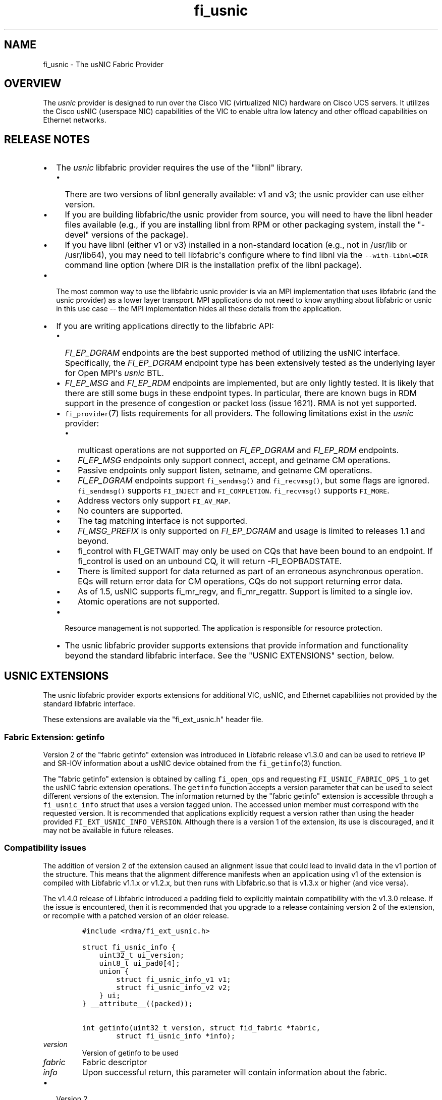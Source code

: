 .\" Automatically generated by Pandoc 1.19.2.4
.\"
.TH "fi_usnic" "7" "2018\-10\-05" "Libfabric Programmer\[aq]s Manual" "Libfabric v1.7.0"
.hy
.SH NAME
.PP
fi_usnic \- The usNIC Fabric Provider
.SH OVERVIEW
.PP
The \f[I]usnic\f[] provider is designed to run over the Cisco VIC
(virtualized NIC) hardware on Cisco UCS servers.
It utilizes the Cisco usNIC (userspace NIC) capabilities of the VIC to
enable ultra low latency and other offload capabilities on Ethernet
networks.
.SH RELEASE NOTES
.IP \[bu] 2
The \f[I]usnic\f[] libfabric provider requires the use of the "libnl"
library.
.RS 2
.IP \[bu] 2
There are two versions of libnl generally available: v1 and v3; the
usnic provider can use either version.
.IP \[bu] 2
If you are building libfabric/the usnic provider from source, you will
need to have the libnl header files available (e.g., if you are
installing libnl from RPM or other packaging system, install the
"\-devel" versions of the package).
.IP \[bu] 2
If you have libnl (either v1 or v3) installed in a non\-standard
location (e.g., not in /usr/lib or /usr/lib64), you may need to tell
libfabric\[aq]s configure where to find libnl via the
\f[C]\-\-with\-libnl=DIR\f[] command line option (where DIR is the
installation prefix of the libnl package).
.RE
.IP \[bu] 2
The most common way to use the libfabric usnic provider is via an MPI
implementation that uses libfabric (and the usnic provider) as a lower
layer transport.
MPI applications do not need to know anything about libfabric or usnic
in this use case \-\- the MPI implementation hides all these details
from the application.
.IP \[bu] 2
If you are writing applications directly to the libfabric API:
.RS 2
.IP \[bu] 2
\f[I]FI_EP_DGRAM\f[] endpoints are the best supported method of
utilizing the usNIC interface.
Specifically, the \f[I]FI_EP_DGRAM\f[] endpoint type has been
extensively tested as the underlying layer for Open MPI\[aq]s
\f[I]usnic\f[] BTL.
.IP \[bu] 2
\f[I]FI_EP_MSG\f[] and \f[I]FI_EP_RDM\f[] endpoints are implemented, but
are only lightly tested.
It is likely that there are still some bugs in these endpoint types.
In particular, there are known bugs in RDM support in the presence of
congestion or packet loss (issue 1621).
RMA is not yet supported.
.IP \[bu] 2
\f[C]fi_provider\f[](7) lists requirements for all providers.
The following limitations exist in the \f[I]usnic\f[] provider:
.RS 2
.IP \[bu] 2
multicast operations are not supported on \f[I]FI_EP_DGRAM\f[] and
\f[I]FI_EP_RDM\f[] endpoints.
.IP \[bu] 2
\f[I]FI_EP_MSG\f[] endpoints only support connect, accept, and getname
CM operations.
.IP \[bu] 2
Passive endpoints only support listen, setname, and getname CM
operations.
.IP \[bu] 2
\f[I]FI_EP_DGRAM\f[] endpoints support \f[C]fi_sendmsg()\f[] and
\f[C]fi_recvmsg()\f[], but some flags are ignored.
\f[C]fi_sendmsg()\f[] supports \f[C]FI_INJECT\f[] and
\f[C]FI_COMPLETION\f[].
\f[C]fi_recvmsg()\f[] supports \f[C]FI_MORE\f[].
.IP \[bu] 2
Address vectors only support \f[C]FI_AV_MAP\f[].
.IP \[bu] 2
No counters are supported.
.IP \[bu] 2
The tag matching interface is not supported.
.IP \[bu] 2
\f[I]FI_MSG_PREFIX\f[] is only supported on \f[I]FI_EP_DGRAM\f[] and
usage is limited to releases 1.1 and beyond.
.IP \[bu] 2
fi_control with FI_GETWAIT may only be used on CQs that have been bound
to an endpoint.
If fi_control is used on an unbound CQ, it will return \-FI_EOPBADSTATE.
.IP \[bu] 2
There is limited support for data returned as part of an erroneous
asynchronous operation.
EQs will return error data for CM operations, CQs do not support
returning error data.
.IP \[bu] 2
As of 1.5, usNIC supports fi_mr_regv, and fi_mr_regattr.
Support is limited to a single iov.
.IP \[bu] 2
Atomic operations are not supported.
.RE
.IP \[bu] 2
Resource management is not supported.
The application is responsible for resource protection.
.IP \[bu] 2
The usnic libfabric provider supports extensions that provide
information and functionality beyond the standard libfabric interface.
See the "USNIC EXTENSIONS" section, below.
.RE
.SH USNIC EXTENSIONS
.PP
The usnic libfabric provider exports extensions for additional VIC,
usNIC, and Ethernet capabilities not provided by the standard libfabric
interface.
.PP
These extensions are available via the "fi_ext_usnic.h" header file.
.SS Fabric Extension: getinfo
.PP
Version 2 of the "fabric getinfo" extension was introduced in Libfabric
release v1.3.0 and can be used to retrieve IP and SR\-IOV information
about a usNIC device obtained from the \f[C]fi_getinfo\f[](3) function.
.PP
The "fabric getinfo" extension is obtained by calling
\f[C]fi_open_ops\f[] and requesting \f[C]FI_USNIC_FABRIC_OPS_1\f[] to
get the usNIC fabric extension operations.
The \f[C]getinfo\f[] function accepts a version parameter that can be
used to select different versions of the extension.
The information returned by the "fabric getinfo" extension is accessible
through a \f[C]fi_usnic_info\f[] struct that uses a version tagged
union.
The accessed union member must correspond with the requested version.
It is recommended that applications explicitly request a version rather
than using the header provided \f[C]FI_EXT_USNIC_INFO_VERSION\f[].
Although there is a version 1 of the extension, its use is discouraged,
and it may not be available in future releases.
.SS Compatibility issues
.PP
The addition of version 2 of the extension caused an alignment issue
that could lead to invalid data in the v1 portion of the structure.
This means that the alignment difference manifests when an application
using v1 of the extension is compiled with Libfabric v1.1.x or v1.2.x,
but then runs with Libfabric.so that is v1.3.x or higher (and vice
versa).
.PP
The v1.4.0 release of Libfabric introduced a padding field to explicitly
maintain compatibility with the v1.3.0 release.
If the issue is encountered, then it is recommended that you upgrade to
a release containing version 2 of the extension, or recompile with a
patched version of an older release.
.IP
.nf
\f[C]
#include\ <rdma/fi_ext_usnic.h>

struct\ fi_usnic_info\ {
\ \ \ \ uint32_t\ ui_version;
\ \ \ \ uint8_t\ ui_pad0[4];
\ \ \ \ union\ {
\ \ \ \ \ \ \ \ struct\ fi_usnic_info_v1\ v1;
\ \ \ \ \ \ \ \ struct\ fi_usnic_info_v2\ v2;
\ \ \ \ }\ ui;
}\ __attribute__((packed));

int\ getinfo(uint32_t\ version,\ struct\ fid_fabric\ *fabric,
\ \ \ \ \ \ \ \ struct\ fi_usnic_info\ *info);
\f[]
.fi
.TP
.B \f[I]version\f[]
Version of getinfo to be used
.RS
.RE
.TP
.B \f[I]fabric\f[]
Fabric descriptor
.RS
.RE
.TP
.B \f[I]info\f[]
Upon successful return, this parameter will contain information about
the fabric.
.RS
.RE
.IP \[bu] 2
Version 2
.IP
.nf
\f[C]
struct\ fi_usnic_cap\ {
\ \ \ \ const\ char\ *uc_capability;
\ \ \ \ int\ uc_present;
}\ __attribute__((packed));

struct\ fi_usnic_info_v2\ {
\ \ \ \ uint32_t\ \ \ \ \ \ \ \ ui_link_speed;
\ \ \ \ uint32_t\ \ \ \ \ \ \ \ ui_netmask_be;
\ \ \ \ char\ \ \ \ \ \ \ \ \ \ \ \ ui_ifname[IFNAMSIZ];
\ \ \ \ unsigned\ \ \ \ \ \ \ \ ui_num_vf;
\ \ \ \ unsigned\ \ \ \ \ \ \ \ ui_qp_per_vf;
\ \ \ \ unsigned\ \ \ \ \ \ \ \ ui_cq_per_vf;

\ \ \ \ char\ \ \ \ \ \ \ \ \ \ \ \ ui_devname[FI_EXT_USNIC_MAX_DEVNAME];
\ \ \ \ uint8_t\ \ \ \ \ \ \ \ \ ui_mac_addr[6];

\ \ \ \ uint8_t\ \ \ \ \ \ \ \ \ ui_pad0[2];

\ \ \ \ uint32_t\ \ \ \ \ \ \ \ ui_ipaddr_be;
\ \ \ \ uint32_t\ \ \ \ \ \ \ \ ui_prefixlen;
\ \ \ \ uint32_t\ \ \ \ \ \ \ \ ui_mtu;
\ \ \ \ uint8_t\ \ \ \ \ \ \ \ \ ui_link_up;

\ \ \ \ uint8_t\ \ \ \ \ \ \ \ \ ui_pad1[3];

\ \ \ \ uint32_t\ \ \ \ \ \ \ \ ui_vendor_id;
\ \ \ \ uint32_t\ \ \ \ \ \ \ \ ui_vendor_part_id;
\ \ \ \ uint32_t\ \ \ \ \ \ \ \ ui_device_id;
\ \ \ \ char\ \ \ \ \ \ \ \ \ \ \ \ ui_firmware[64];

\ \ \ \ unsigned\ \ \ \ \ \ \ \ ui_intr_per_vf;
\ \ \ \ unsigned\ \ \ \ \ \ \ \ ui_max_cq;
\ \ \ \ unsigned\ \ \ \ \ \ \ \ ui_max_qp;

\ \ \ \ unsigned\ \ \ \ \ \ \ \ ui_max_cqe;
\ \ \ \ unsigned\ \ \ \ \ \ \ \ ui_max_send_credits;
\ \ \ \ unsigned\ \ \ \ \ \ \ \ ui_max_recv_credits;

\ \ \ \ const\ char\ \ \ \ \ \ *ui_nicname;
\ \ \ \ const\ char\ \ \ \ \ \ *ui_pid;

\ \ \ \ struct\ fi_usnic_cap\ **ui_caps;
}\ __attribute__((packed));
\f[]
.fi
.IP \[bu] 2
Version 1
.IP
.nf
\f[C]
struct\ fi_usnic_info_v1\ {
\ \ \ \ uint32_t\ ui_link_speed;
\ \ \ \ uint32_t\ ui_netmask_be;
\ \ \ \ char\ ui_ifname[IFNAMSIZ];

\ \ \ \ uint32_t\ ui_num_vf;
\ \ \ \ uint32_t\ ui_qp_per_vf;
\ \ \ \ uint32_t\ ui_cq_per_vf;
}\ __attribute__((packed));
\f[]
.fi
.PP
Version 1 of the "fabric getinfo" extension can be used by explicitly
requesting it in the call to \f[C]getinfo\f[] and accessing the
\f[C]v1\f[] portion of the \f[C]fi_usnic_info.ui\f[] union.
Use of version 1 is not recommended and it may be removed from future
releases.
.PP
The following is an example of how to utilize version 2 of the usnic
"fabric getinfo" extension.
.IP
.nf
\f[C]
#include\ <stdio.h>
#include\ <rdma/fabric.h>

/*\ The\ usNIC\ extensions\ are\ all\ in\ the
\ \ \ rdma/fi_ext_usnic.h\ header\ */
#include\ <rdma/fi_ext_usnic.h>

int\ main(int\ argc,\ char\ *argv[])\ {
\ \ \ \ struct\ fi_info\ *info;
\ \ \ \ struct\ fi_info\ *info_list;
\ \ \ \ struct\ fi_info\ hints\ =\ {0};
\ \ \ \ struct\ fi_ep_attr\ ep_attr\ =\ {0};
\ \ \ \ struct\ fi_fabric_attr\ fabric_attr\ =\ {0};

\ \ \ \ fabric_attr.prov_name\ =\ "usnic";
\ \ \ \ ep_attr.type\ =\ FI_EP_DGRAM;

\ \ \ \ hints.caps\ =\ FI_MSG;
\ \ \ \ hints.mode\ =\ FI_LOCAL_MR\ |\ FI_MSG_PREFIX;
\ \ \ \ hints.addr_format\ =\ FI_SOCKADDR;
\ \ \ \ hints.ep_attr\ =\ &ep_attr;
\ \ \ \ hints.fabric_attr\ =\ &fabric_attr;

\ \ \ \ /*\ Find\ all\ usnic\ providers\ */
\ \ \ \ fi_getinfo(FI_VERSION(1,\ 0),\ NULL,\ 0,\ 0,\ &hints,\ &info_list);

\ \ \ \ for\ (info\ =\ info_list;\ NULL\ !=\ info;\ info\ =\ info\->next)\ {
\ \ \ \ \ \ \ \ /*\ Open\ the\ fabric\ on\ the\ interface\ */
\ \ \ \ \ \ \ \ struct\ fid_fabric\ *fabric;
\ \ \ \ \ \ \ \ fi_fabric(info\->fabric_attr,\ &fabric,\ NULL);

\ \ \ \ \ \ \ \ /*\ Pass\ FI_USNIC_FABRIC_OPS_1\ to\ get\ usnic\ ops
\ \ \ \ \ \ \ \ \ \ \ on\ the\ fabric\ */
\ \ \ \ \ \ \ \ struct\ fi_usnic_ops_fabric\ *usnic_fabric_ops;
\ \ \ \ \ \ \ \ fi_open_ops(&fabric\->fid,\ FI_USNIC_FABRIC_OPS_1,\ 0,
\ \ \ \ \ \ \ \ \ \ \ \ \ \ \ \ (void\ **)\ &usnic_fabric_ops,\ NULL);

\ \ \ \ \ \ \ \ /*\ Now\ use\ the\ returned\ usnic\ ops\ structure\ to\ call
\ \ \ \ \ \ \ \ \ \ \ usnic\ extensions.\ \ The\ following\ extension\ queries
\ \ \ \ \ \ \ \ \ \ \ some\ IP\ and\ SR\-IOV\ characteristics\ about\ the
\ \ \ \ \ \ \ \ \ \ \ usNIC\ device.\ */
\ \ \ \ \ \ \ \ struct\ fi_usnic_info\ usnic_info;

\ \ \ \ \ \ \ \ /*\ Explicitly\ request\ version\ 2.\ */
\ \ \ \ \ \ \ \ usnic_fabric_ops\->getinfo(2,\ fabric,\ &usnic_info);

\ \ \ \ \ \ \ \ printf("Fabric\ interface\ %s\ is\ %s:\\n"
\ \ \ \ \ \ \ \ \ \ \ \ \ \ \ "\\tNetmask:\ \ 0x%08x\\n\\tLink\ speed:\ %d\\n"
\ \ \ \ \ \ \ \ \ \ \ \ \ \ \ "\\tSR\-IOV\ VFs:\ %d\\n\\tQPs\ per\ SR\-IOV\ VF:\ %d\\n"
\ \ \ \ \ \ \ \ \ \ \ \ \ \ \ "\\tCQs\ per\ SR\-IOV\ VF:\ %d\\n",
\ \ \ \ \ \ \ \ \ \ \ \ \ \ \ info\->fabric_attr\->name,
\ \ \ \ \ \ \ \ \ \ \ \ \ \ \ usnic_info.ui.v2.ui_ifname,
\ \ \ \ \ \ \ \ \ \ \ \ \ \ \ usnic_info.ui.v2.ui_netmask_be,
\ \ \ \ \ \ \ \ \ \ \ \ \ \ \ usnic_info.ui.v2.ui_link_speed,
\ \ \ \ \ \ \ \ \ \ \ \ \ \ \ usnic_info.ui.v2.ui_num_vf,
\ \ \ \ \ \ \ \ \ \ \ \ \ \ \ usnic_info.ui.v2.ui_qp_per_vf,
\ \ \ \ \ \ \ \ \ \ \ \ \ \ \ usnic_info.ui.v2.ui_cq_per_vf);

\ \ \ \ \ \ \ \ fi_close(&fabric\->fid);
\ \ \ \ }

\ \ \ \ fi_freeinfo(info_list);
\ \ \ \ return\ 0;
}
\f[]
.fi
.SS Adress Vector Extension: get_distance
.PP
The "address vector get_distance" extension was introduced in Libfabric
release v1.0.0 and can be used to retrieve the network distance of an
address.
.PP
The "get_distance" extension is obtained by calling \f[C]fi_open_ops\f[]
and requesting \f[C]FI_USNIC_AV_OPS_1\f[] to get the usNIC address
vector extension operations.
.IP
.nf
\f[C]
int\ get_distance(struct\ fid_av\ *av,\ void\ *addr,\ int\ *metric);
\f[]
.fi
.TP
.B \f[I]av\f[]
Address vector
.RS
.RE
.TP
.B \f[I]addr\f[]
Destination address
.RS
.RE
.TP
.B \f[I]metric\f[]
On output this will contain \f[C]\-1\f[] if the destination host is
unreachable, \f[C]0\f[] is the destination host is locally connected,
and \f[C]1\f[] otherwise.
.RS
.RE
.PP
See fi_ext_usnic.h for more details.
.SH VERSION DIFFERENCES
.SS New naming convention for fabric/domain starting with libfabric v1.4
.PP
The release of libfabric v1.4 introduced a new naming convention for
fabric and domain.
However the usNIC provider remains backward compatible with applications
supporting the old scheme and decides which one to use based on the
version passed to \f[C]fi_getinfo\f[]:
.IP \[bu] 2
When \f[C]FI_VERSION(1,4)\f[] or higher is used:
.RS 2
.IP \[bu] 2
fabric name is the network address with the CIDR notation (i.e.,
\f[C]a.b.c.d/e\f[])
.IP \[bu] 2
domain name is the usNIC Linux interface name (i.e., \f[C]usnic_X\f[])
.RE
.IP \[bu] 2
When a lower version number is used, like \f[C]FI_VERSION(1,\ 3)\f[], it
follows the same behavior the usNIC provider exhibited in libfabric <=
v1.3:
.RS 2
.IP \[bu] 2
fabric name is the usNIC Linux interface name (i.e., \f[C]usnic_X\f[])
.IP \[bu] 2
domain name is \f[C]NULL\f[]
.RE
.SH SEE ALSO
.PP
\f[C]fabric\f[](7), \f[C]fi_open_ops\f[](3), \f[C]fi_provider\f[](7),
.SH AUTHORS
OpenFabrics.
